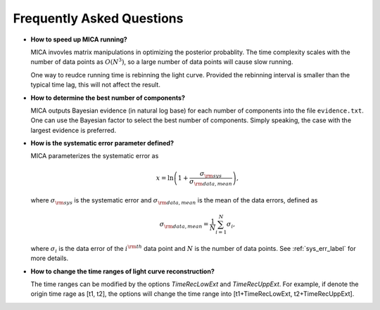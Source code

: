 **************************
Frequently Asked Questions
**************************

- **How to speed up MICA running?**

  MICA invovles matrix manipulations in optimizing the posterior probablity. The time complexity scales 
  with the number of data points as :math:`O(N^3)`, so a large number of data points will cause slow running.

  One way to reudce running time is rebinning the light curve. Provided the rebinning interval is smaller than 
  the typical time lag, this will not affect the result.

- **How to determine the best number of components?**
  
  MICA outputs Bayesian evidence (in natural log base) for each number of components into the file ``evidence.txt``. 
  One can use the Bayesian factor to select the best number of components. Simply speaking, the case with the largest
  evidence is preferred.

- **How is the systematic error parameter defined?**

  MICA parameterizes the systematic error as 

  .. math::
    x = \ln\left(1+\frac{\sigma_{\rm sys}}{\sigma_{\rm data, mean}}\right),

  where :math:`\sigma_{\rm sys}` is the systematic error and :math:`\sigma_{\rm data, mean}` is 
  the mean of the data errors, defined as 

  .. math:: 
    \sigma_{\rm data, mean} = \frac{1}{N}\sum_{i=1}^N \sigma_i,

  where :math:`\sigma_i` is the data error of the :math:`i^{\rm th}` data point and :math:`N` is the 
  number of data points. See :ref:`sys_err_label` for more details.

- **How to change the time ranges of light curve reconstruction?**
  
  The time ranges can be modified by the options `TimeRecLowExt` and `TimeRecUppExt`. For example, 
  if denote the origin time rage as [t1, t2], the options will change the time range into 
  [t1+TimeRecLowExt, t2+TimeRecUppExt].